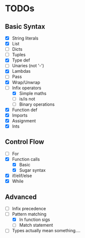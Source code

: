 * TODOs
** Basic Syntax
  - [X] String literals
  - [X] List
  - [ ] Dicts
  - [ ] Tuples
  - [X] Type def
  - [ ] Unaries (not '-')
  - [X] Lambdas
  - [ ] Pass
  - [X] Wrap/Unwrap
  - [-] Infix operators
    - [X] Simple maths
    - [ ] is/is not
    - [ ] Binary operations
  - [X] Function def
  - [X] Imports
  - [X] Assignment
  - [X] Ints
** Control Flow
  - [ ] For
  - [X] Function calls
    - [X] Basic
    - [X] Sugar syntax
  - [X] if/elif/else
  - [X] While
** Advanced
  - [ ] Infix precedence
  - [-] Pattern matching
    - [X] In function sigs
    - [ ] Match statement
  - [ ] Types actually mean something....
